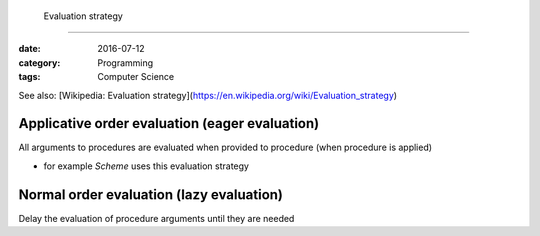  Evaluation strategy
####################

:date: 2016-07-12
:category: Programming
:tags: Computer Science

See also: [Wikipedia: Evaluation strategy](https://en.wikipedia.org/wiki/Evaluation_strategy)

Applicative order evaluation (eager evaluation)
===============================================
All arguments to procedures are evaluated when provided to procedure (when procedure is applied)

- for example *Scheme* uses this evaluation strategy

Normal order evaluation (lazy evaluation)
=========================================
Delay the evaluation of procedure arguments until they are needed

